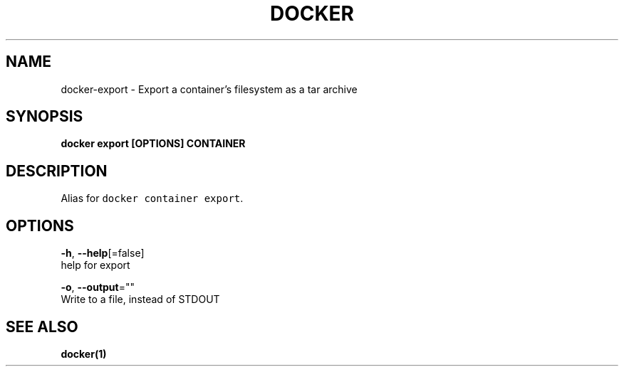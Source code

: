 .TH "DOCKER" "1" "Aug 2018" "Docker Community" "" 
.nh
.ad l


.SH NAME
.PP
docker\-export \- Export a container's filesystem as a tar archive


.SH SYNOPSIS
.PP
\fBdocker export [OPTIONS] CONTAINER\fP


.SH DESCRIPTION
.PP
Alias for \fB\fCdocker container export\fR\&.


.SH OPTIONS
.PP
\fB\-h\fP, \fB\-\-help\fP[=false]
    help for export

.PP
\fB\-o\fP, \fB\-\-output\fP=""
    Write to a file, instead of STDOUT


.SH SEE ALSO
.PP
\fBdocker(1)\fP
